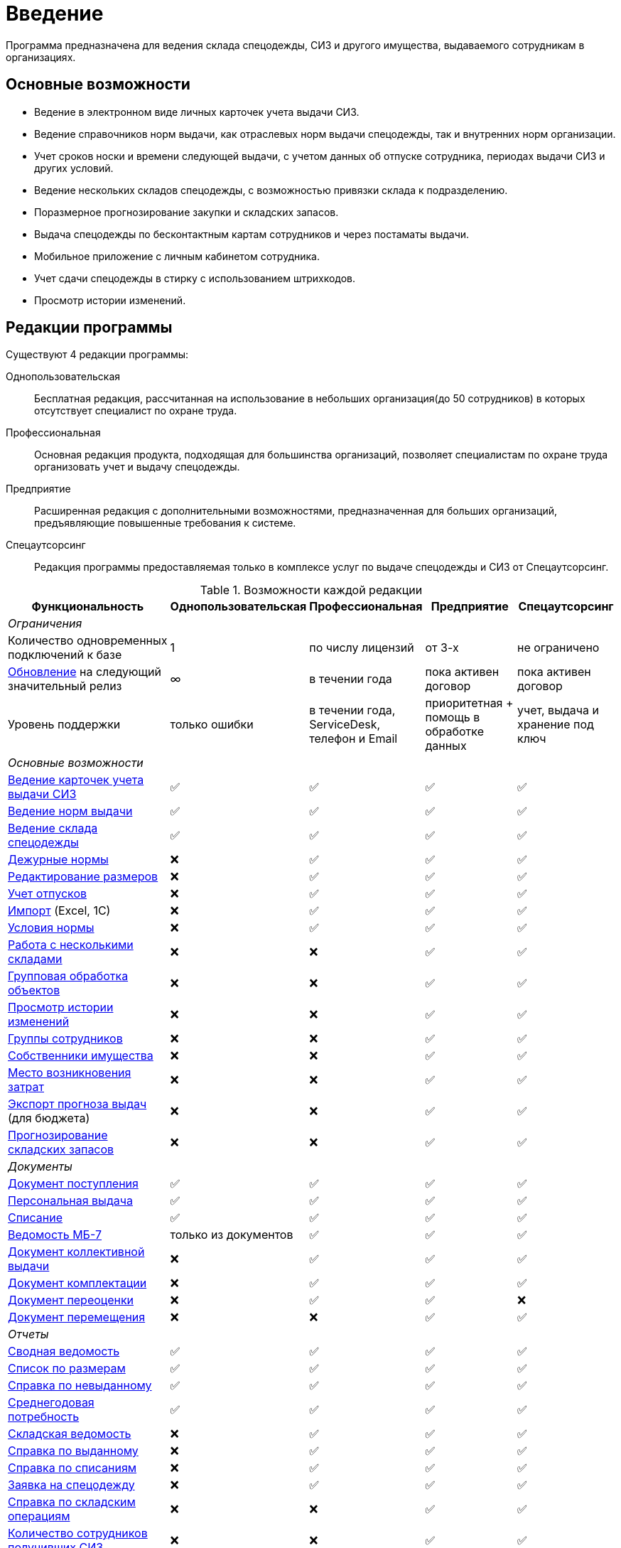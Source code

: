 [preface]
= Введение

Программа предназначена для ведения склада спецодежды, СИЗ и другого имущества, выдаваемого сотрудникам в организациях.

== Основные возможности

* Ведение в электронном виде личных карточек учета выдачи СИЗ.
* Ведение справочников норм выдачи, как отраслевых норм выдачи спецодежды, так и внутренних норм организации.
* Учет сроков носки и времени следующей выдачи, с учетом данных об отпуске сотрудника, периодах выдачи СИЗ и других условий.
* Ведение нескольких складов спецодежды, с возможностью привязки склада к подразделению.
* Поразмерное прогнозирование закупки и складских запасов.
* Выдача спецодежды по бесконтактным картам сотрудников и через постаматы выдачи.
* Мобильное приложение с личным кабинетом сотрудника.
* Учет сдачи спецодежды в стирку с использованием штрихкодов.
* Просмотр истории изменений.

[#editions]
== Редакции программы

Существуют 4 редакции программы:

Однопользовательская:: Бесплатная редакция, рассчитанная на использование в небольших организация(до 50 сотрудников) в которых отсутствует специалист по охране труда.
Профессиональная:: Основная редакция продукта, подходящая для большинства организаций, позволяет специалистам по охране труда организовать учет и выдачу спецодежды.
Предприятие:: Расширенная редакция с дополнительными возможностями, предназначенная для больших организаций, предъявляющие повышенные требования к системе.
Спецаутсорсинг:: Редакция программы предоставляемая только в комплексе услуг по выдаче спецодежды и СИЗ от Спецаутсорсинг.

[#features]
.Возможности каждой редакции
[cols="2,^1,^1,^1,^1"]
|===
|Функциональность |Однопользовательская |Профессиональная |Предприятие |Спецаутсорсинг

5+^e|Ограничения

|Количество одновременных подключений к базе
|1
|по числу лицензий
|от 3-х
|не ограничено

|<<update.adoc##update-application,Обновление>> на следующий значительный релиз
|∞
|в течении года
|пока активен договор
|пока активен договор

|Уровень поддержки
|только ошибки
|в течении года, ServiceDesk, телефон и Email
|приоритетная + помощь в обработке данных
|учет, выдача и хранение под ключ

5+^e|Основные возможности

|<<employees.adoc#employees,Ведение карточек учета выдачи СИЗ>>
|✅
|✅
|✅
|✅

|<<regulations.adoc#norms,Ведение норм выдачи>>
|✅
|✅
|✅
|✅

|<<stock-documents.adoc#stock-documents,Ведение склада спецодежды>>
|✅
|✅
|✅
|✅

|<<regulations.adoc#duty-norms,Дежурные нормы>>
|❌
|✅
|✅
|✅

|<<stock.adoc#sizes,Редактирование размеров>>
|❌
|✅
|✅
|✅

|<<employees.adoc#vacations,Учет отпусков>>
|❌
|✅
|✅
|✅

|<<import.adoc#import,Импорт>> (Excel, 1С)
|❌
|✅
|✅
|✅

|<<regulations.adoc#norm-conditions,Условия нормы>>
|❌
|✅
|✅
|✅

|<<stock.adoc#warehouses,Работа с несколькими складами>>
|❌
|❌
|✅
|✅

|<<manipulation.adoc#manipulation,Групповая обработка объектов>>
|❌
|❌
|✅
|✅

|<<history-log.adoc#history-log,Просмотр истории изменений>>
|❌
|❌
|✅
|✅

|<<organization.adoc#employees-groups,Группы сотрудников>>
|❌
|❌
|✅
|✅

|<<stock.adoc#owners,Собственники имущества>>
|❌
|❌
|✅
|✅

|<<organization.adoc#mvz,Место возникновения затрат>>
|❌
|❌
|✅
|✅

|<<export.adoc#export,Экспорт прогноза выдач>> (для бюджета)
|❌
|❌
|✅
|✅

|<<stock.adoc#warehouse-forecast,Прогнозирование складских запасов>>
|❌
|❌
|✅
|✅

5+^e|Документы

|<<stock-documents.adoc#stock-income,Документ поступления>>
|✅
|✅
|✅
|✅

|<<stock-documents.adoc#employee-issue,Персональная выдача>>
|✅
|✅
|✅
|✅

|<<stock-documents.adoc#writeoff,Списание>>
|✅
|✅
|✅
|✅

|<<stock-documents.adoc#issuance-sheet,Ведомость МБ-7>>
|только из документов
|✅
|✅
|✅

|<<stock-documents.adoc#collective-issue,Документ коллективной выдачи>>
|❌
|✅
|✅
|✅

|<<stock-documents.adoc#complectation,Документ комплектации>>
|❌
|✅
|✅
|✅

|<<stock-documents.adoc#inspection,Документ переоценки>>
|❌
|✅
|✅
|❌

|<<stock-documents.adoc#transfer,Документ перемещения>>
|❌
|❌
|✅
|✅

5+^e|Отчеты

|<<reports.adoc#wear-statement,Сводная ведомость>>
|✅
|✅
|✅
|✅

|<<reports.adoc#list-by-size,Список по размерам>>
|✅
|✅
|✅
|✅

|<<reports.adoc#unissued,Справка по невыданному>>
|✅
|✅
|✅
|✅

|<<reports.adoc#average-annual-need,Среднегодовая потребность>>
|✅
|✅
|✅
|✅

|<<reports.adoc#stock-list,Складская ведомость>>
|❌
|✅
|✅
|✅

|<<reports.adoc#amount-issued,Справка по выданному>>
|❌
|✅
|✅
|✅

|<<reports.adoc#written-off,Справка по списаниям>>
|❌
|✅
|✅
|✅

|<<reports.adoc#request-sheet,Заявка на спецодежду>>
|❌
|✅
|✅
|✅

|<<reports.adoc#stock-operations,Справка по складским операциям>>
|❌
|❌
|✅
|✅

|<<reports.adoc#amount-employees-get-wear,Количество сотрудников получивших СИЗ>>
|❌
|❌
|✅
|✅

|<<reports.adoc#provision,Обеспеченность сотрудников>>
|❌
|❌
|✅
|✅

|<<reports.adoc#barcode-completeness,Покрытие маркировкой>>
|❌
|❌
|с модулем штрихкоды
|✅

5+^e|Мобильное приложение

|<<mobile-app.adoc#mobile-app,Мобильный кабинет сотрудника и Push уведомления о получении спецодежды>>
|❌
|✅ (покупается отдельно)
|✅ (покупается отдельно)
|✅

|<<mobile-app.adoc#claims,Обращения сотрудников>>
|❌
|❌
|✅
|✅

|<<mobile-app.adoc#ratings,Отзывы>>
|❌
|❌
|✅
|✅

|<<mobile-app.adoc,Спецкойны (программа лояльности)>>
|❌
|❌
|❌
|✅

5+^e|С дополнительным оборудованием

|<<employees.adoc#identity-cards,Идентификация сотрудника по карте>>
|❌
|❌
|✅ (покупается отдельно)
|✅

|<<stock.adoc#barcodes,Штрихкоды>>
|❌
|❌
|✅ (покупается отдельно)
|✅

|<<postomat.adoc#acceptance-in-launderette,Модуль стирки>>
|❌
|❌
|✅ (покупается отдельно)
|✅

|<<postomat.adoc#postamat,Постоматы выдачи\сдачи в стирку>>
|❌
|❌
|❌
|✅

5+^e|Интеграции

|<<import.adoc#import-stock-incomes,Загрузка поступлений в формате XML(1C)>>
|❌
|❌
|✅
|✅

|https://doc.qsolution.ru/api/v1/common.html[Доступ к API]
|❌
|❌
|✅ (при размещении на QS:Облако)
|✅
|===

== Рекомендуемая последовательность ввода данных

. Ввод справочных данных
.. В справочнике <<organization.adoc#organizations,«Организации»>> изменить название своей организации.
.. В справочнике <<organization.adoc#subdivisions,«Подразделения»>> создать подразделения, за которыми будут закреплены сотрудники. При желании детализации рабочего места, можно также создать <<organization.adoc#departments,отделы>>.
.. Заполняем <<regulations.adoc#norms,нормы выдачи>> на предприятии по профессиям, предварительно можно заполнить справочник <<regulations.adoc#protection-tools,«Номенклатура нормы»>>, если список выдаваемых СИЗ известен заранее, если нет, можно его заполнять в процессе ввода норм. Нормы выдачи можно вводить с привязкой к <<regulations.adoc#regulation-doc,нормативному документу>>, для этого предварительно нужно его создать.
.. Заполняем справочник <<organization.adoc#posts,должностей>>, при привязке нормы вручную сотрудникам этот шаг можно пропустить.
.. Вводим <<employees.adoc#employees,личные карточки учета выдачи СИЗ>> на сотрудников, которым необходимо будет получать спецодежду. Или <<import.adoc#employees-excel-import,загружаем сотрудников из Excel>>, в этом случае можно пропустить создание (подразделений, отделов и должностей) они могут быть созданы автоматически при создании сотрудников.
.. Привязываем сотрудников к нормам выдачи, либо вручную, либо по должности.
.. Если сотрудникам уже выдавалась спецодежда, вводим даты предыдущих выдач через функцию <<employees.adoc#issue-siz,установка даты выдачи>>.
.. Если планируется работать с несколькими складами, нужно их создать в справочнике <<stock.adoc#warehouses,«Склады»>>.
. Ввод данных учета
.. Если введены все данные по сотрудникам, можно рассчитать потребность в спецодежде через отчет <<reports.adoc#request-sheet,«Заявка на спецодежду»>>.
.. Внесите текущие остатки на складе через ввод <<stock-documents.adoc#stock-income,документа поступления>>, если остатков нет необходимо внести поступления. При вводе поступления можно заполнить справочник <<stock.adoc#nomenclatures,«Номенклатуры»>>.
.. <<employees.adoc#issue-siz,Выдача спецодежды>> сотрудникам.
.. По необходимости <<stock-documents.adoc#employee-return,возврат>> или <<stock-documents.adoc#writeoff,списание>> спецодежды.
